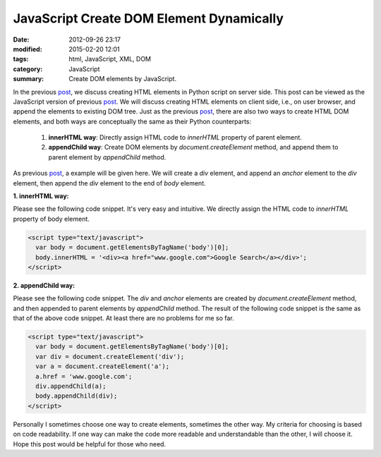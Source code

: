 JavaScript Create DOM Element Dynamically
#########################################

:date: 2012-09-26 23:17
:modified: 2015-02-20 12:01
:tags: html, JavaScript, XML, DOM
:category: JavaScript
:summary: Create DOM elements by JavaScript.


In the previous post_, we discuss creating HTML elements in Python script on
server side. This post can be viewed as the JavaScript version of previous
post_. We will discuss creating HTML elements on client side, i.e., on user
browser, and append the elements to existing DOM tree. Just as the previous
post_, there are also two ways to create HTML DOM elements, and both ways are
conceptually the same as their Python counterparts:

  1. **innerHTML way**: Directly assign HTML code to *innerHTML* property of
     parent element.

  2. **appendChild way**: Create DOM elements by *document.createElement*
     method, and append them to parent element by *appendChild* method.

As previous post_, a example will be given here. We will create a *div* element,
and append an *anchor* element to the *div* element, then append the *div*
element to the end of *body* element.

**1. innerHTML way:**

Please see the following code snippet. It's very easy and intuitive. We directly
assign the HTML code to *innerHTML* property of body element.

.. code-block:: javascript

  <script type="text/javascript">
    var body = document.getElementsByTagName('body')[0];
    body.innerHTML = '<div><a href="www.google.com">Google Search</a></div>';
  </script>

**2. appendChild way:**

Please see the following code snippet. The *div* and *anchor* elements are
created by *document.createElement* method, and then appended to parent elements
by *appendChild* method. The result of the following code snippet is the same as
that of the above code snippet. At least there are no problems for me so far.

.. code-block:: javascript

  <script type="text/javascript">
    var body = document.getElementsByTagName('body')[0];
    var div = document.createElement('div');
    var a = document.createElement('a');
    a.href = 'www.google.com';
    div.appendChild(a);
    body.appendChild(div);
  </script>

Personally I sometimes choose one way to create elements, sometimes the other
way. My criteria for choosing is based on code readability. If one way can make
the code more readable and understandable than the other, I will choose it. Hope
this post would be helpful for those who need.


.. _post: {filename}python-create-html-element-dynamically%en.rst
